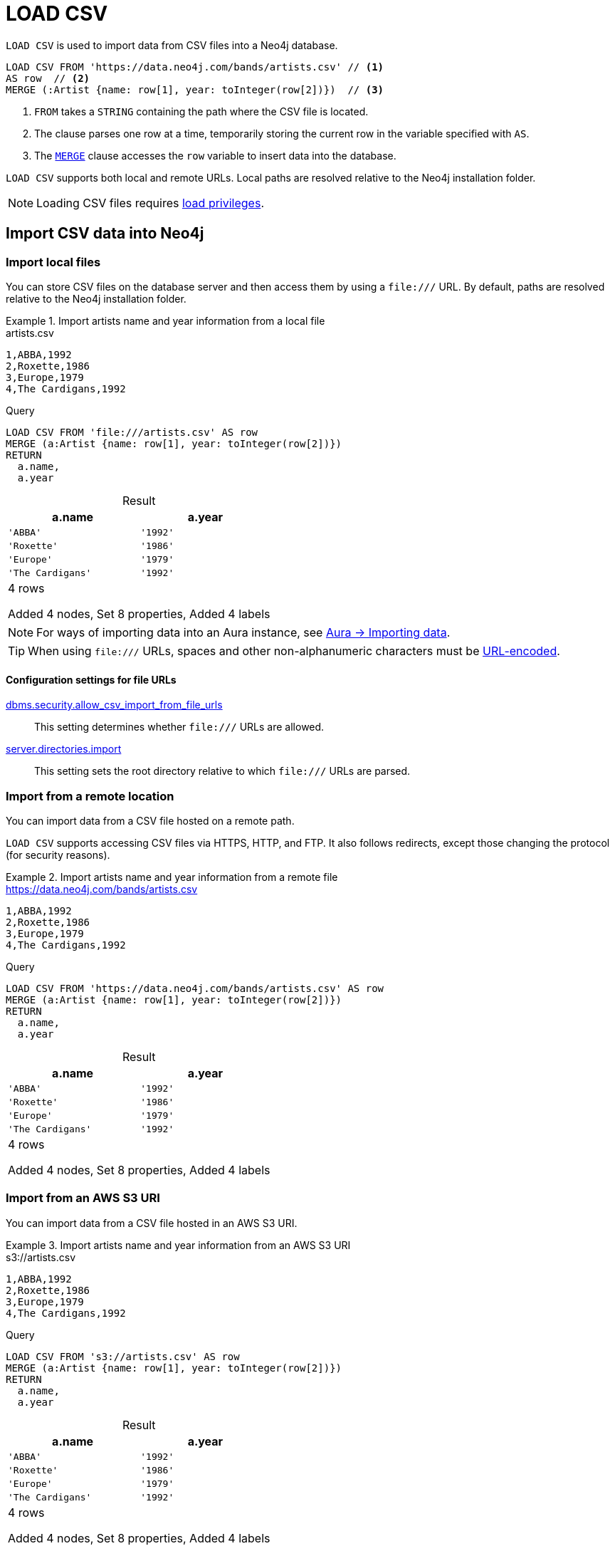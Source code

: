 :description: `LOAD CSV` is used to import data from CSV files into a Neo4j database.
:table-caption!:

= LOAD CSV

`LOAD CSV` is used to import data from CSV files into a Neo4j database.

[source, cypher]
----
LOAD CSV FROM 'https://data.neo4j.com/bands/artists.csv' // <1>
AS row  // <2>
MERGE (:Artist {name: row[1], year: toInteger(row[2])})  // <3>
----

<1> `FROM` takes a `STRING` containing the path where the CSV file is located.
<2> The clause parses one row at a time, temporarily storing the current row in the variable specified with `AS`.
<3> The xref:clauses/merge.adoc[`MERGE`] clause accesses the `row` variable to insert data into the database.

`LOAD CSV` supports both local and remote URLs.
Local paths are resolved relative to the Neo4j installation folder.

[NOTE]
====
Loading CSV files requires link:{neo4j-docs-base-uri}/operations-manual/{page-version}/authentication-authorization/load-privileges/[load privileges].
====

== Import CSV data into Neo4j

[role=label--not-on-aura]
=== Import local files

You can store CSV files on the database server and then access them by using a `+file:///+` URL.
By default, paths are resolved relative to the Neo4j installation folder.

.Import artists name and year information from a local file
====

.artists.csv
[source, csv, filename="artists.csv"]
----
1,ABBA,1992
2,Roxette,1986
3,Europe,1979
4,The Cardigans,1992
----

.Query
[source, cypher]
----
LOAD CSV FROM 'file:///artists.csv' AS row
MERGE (a:Artist {name: row[1], year: toInteger(row[2])})
RETURN
  a.name,
  a.year
----

.Result
[role="queryresult",options="header,footer",cols="2*<m"]
|===
| a.name | a.year
| 'ABBA' | '1992'
| 'Roxette' | '1986'
| 'Europe' | '1979'
| 'The Cardigans' | '1992'
2+d|4 rows

Added 4 nodes, Set 8 properties, Added 4 labels
|===
====

[NOTE]
For ways of importing data into an Aura instance, see link:https://neo4j.com/docs/aura/auradb/importing/importing-data/[Aura -> Importing data].

[TIP]
When using `+file:///+` URLs, spaces and other non-alphanumeric characters must be link:https://developer.mozilla.org/en-US/docs/Glossary/percent-encoding[URL-encoded].


==== Configuration settings for file URLs

link:{neo4j-docs-base-uri}/operations-manual/{page-version}/configuration/configuration-settings#config_dbms.security.allow_csv_import_from_file_urls[dbms.security.allow_csv_import_from_file_urls]::
This setting determines whether `+file:///+` URLs are allowed.

link:{neo4j-docs-base-uri}/operations-manual/{page-version}/configuration/configuration-settings#config_server.directories.import[server.directories.import]::
This setting sets the root directory relative to which `+file:///+` URLs are parsed.


=== Import from a remote location

You can import data from a CSV file hosted on a remote path.

`LOAD CSV` supports accessing CSV files via HTTPS, HTTP, and FTP.
It also follows redirects, except those changing the protocol (for security reasons).

.Import artists name and year information from a remote file
====

.https://data.neo4j.com/bands/artists.csv
[source, csv, filename="artists.csv"]
----
1,ABBA,1992
2,Roxette,1986
3,Europe,1979
4,The Cardigans,1992
----

.Query
[source, cypher]
----
LOAD CSV FROM 'https://data.neo4j.com/bands/artists.csv' AS row
MERGE (a:Artist {name: row[1], year: toInteger(row[2])})
RETURN
  a.name,
  a.year
----

.Result
[role="queryresult",options="header,footer",cols="2*<m"]
|===
| a.name | a.year
| 'ABBA' | '1992'
| 'Roxette' | '1986'
| 'Europe' | '1979'
| 'The Cardigans' | '1992'
2+d|4 rows

Added 4 nodes, Set 8 properties, Added 4 labels
|===
====

[role=label--enterprise-edition label--new-5.19]
=== Import from an AWS S3 URI

You can import data from a CSV file hosted in an AWS S3 URI.

.Import artists name and year information from an AWS S3 URI
====

.s3://artists.csv
[source, csv, filename="artists.csv"]
----
1,ABBA,1992
2,Roxette,1986
3,Europe,1979
4,The Cardigans,1992
----

.Query
[source, cypher, role=test-skip]
----
LOAD CSV FROM 's3://artists.csv' AS row
MERGE (a:Artist {name: row[1], year: toInteger(row[2])})
RETURN
  a.name,
  a.year
----

.Result
[role="queryresult",options="header,footer",cols="2*<m"]
|===
| a.name | a.year
| 'ABBA' | '1992'
| 'Roxette' | '1986'
| 'Europe' | '1979'
| 'The Cardigans' | '1992'
2+d|4 rows

Added 4 nodes, Set 8 properties, Added 4 labels
|===
====


=== Import compressed CSV files

`LOAD CSV` can read local CSV files compressed with ZIP or gzip.
ZIP archives can have arbitrary directory structures but may only contain a single CSV file.

.Import a CSV file from within a ZIP file
[source, cypher, role=test-skip]
----
LOAD CSV FROM 'file:///artists.zip' AS row
MERGE (:Artist {name: row[1], year: toInteger(row[2])})
----

[NOTE]
You can't load zipped CSV files from remote URLs.

=== Import data from relational databases

If the source data comes from a relational model, it's worth evaluating how to gain the most from moving to a graph data model.
Before running the import, think about how the data can be modeled as a graph, and adapt its structure accordingly when running the import (see link:https://neo4j.com/docs/getting-started/data-modeling/guide-data-modeling/[Graph data modeling]).

Data from relational databases may consist of one or multiple CSV files, depending on the source database structure.
A performant approach is to run multiple passes of `LOAD CSV` to import nodes separately from relationships.


.Import from a single CSV file
====
The source file link:https://data.neo4j.com/importing-cypher/books.csv[_books.csv_] contains information about both authors and books.
From a graph perspective, these are nodes with different labels, so it takes different queries to load them.

The example executes multiple passes of `LOAD CSV` on that one file, and each pass focuses on the creation of _one_ entity type.

.books.csv
[source, csv, filename="books.csv"]
----
id,title,author,publication_year,genre,rating,still_in_print,last_purchased
19515,The Heights,Anne Conrad,2012,Comedy,5,true,2023/4/12 8:17:00
39913,Starship Ghost,Michael Tyler,1985,Science Fiction|Horror,4.2,false,2022/01/16 17:15:56
60980,The Death Proxy,Tim Brown,2002,Horror,2.1,true,2023/11/26 8:34:26
18793,Chocolate Timeline,Mary R. Robb,1924,Romance,3.5,false,2022/9/17 14:23:45
67162,Stories of Three,Eleanor Link,2022,Romance|Comedy,2,true,2023/03/12 16:01:23
25987,Route Down Below,Tim Brown,2006,Horror,4.1,true,2023/09/24 15:34:18
----

.Query
[source, cypher]
----
// Create `Book` nodes
LOAD CSV WITH HEADERS FROM 'https://data.neo4j.com/importing-cypher/books.csv' AS row
MERGE (b:Book {id: row.id, title: row.title})
MERGE (a:Author {name: row.author});

// Create `WROTE` relationships
LOAD CSV WITH HEADERS FROM 'https://data.neo4j.com/importing-cypher/books.csv' AS row
MATCH (a:Author{name: row.author})
MATCH (b:Book{id: row.id})
MERGE (a)-[:WROTE]->(b);
----

.Result
[source, role="queryresult"]
----
Added 11 nodes, Set 17 properties, Added 11 labels
Created 6 relationships
----
====


.Import from multiple CSV files
====
The file link:https://data.neo4j.com/importing-cypher/acted_in.csv[_acted_in.csv_] contains data about the relationship between actors and the movies they acted in (from link:https://data.neo4j.com/importing-cypher/persons.csv[_persons.csv_] and link:https://data.neo4j.com/importing-cypher/movies.csv[_movies.csv_]).
Actors and movies are linked through their ID columns `person_tmdbId` and `movieId`.

The file also contains the role the actor played in the movie, and it is imported in Neo4j as a relationship property.

.acted_in.csv
[source, csv, filename="acted_in.csv"]
----
movieId,person_tmdbId,role
1,12899,Slinky Dog (voice)
1,12898,Buzz Lightyear (voice)
...
----

It takes three `LOAD CSV` clauses to import this dataset: the first two  create `Person` nodes from _persons.csv_ and `Movie` nodes from _movies.csv_, and the third adds the `:ACTED_IN` relationship from _acted_in.csv_.

.Query
[source, cypher]
----
// Create person nodes
LOAD CSV WITH HEADERS FROM 'https://data.neo4j.com/importing-cypher/persons.csv' AS row
MERGE (p:Person {name: row.name, tmdbId: row.person_tmdbId});

// Create movie nodes
LOAD CSV WITH HEADERS FROM 'https://data.neo4j.com/importing-cypher/movies.csv' AS row
MERGE (m:Movie {movieId: row.movieId, title: row.title});

// Create relationships
LOAD CSV WITH HEADERS FROM 'https://data.neo4j.com/importing-cypher/acted_in.csv' AS row
MATCH (p:Person {tmdbId: row.person_tmdbId})
MATCH (m:Movie {movieId: row.movieId})
MERGE (p)-[r:ACTED_IN {role: row.role}]->(m);
----

.Result
[source, role="queryresult"]
----
Added 444 nodes, Set 888 properties, Added 444 labels
Added 93 nodes, Set 186 properties, Added 93 labels
Created 372 relationships, Set 372 properties
----
====

[TIP]
For a guide on importing the Northwind dataset from Postgres into Neo4j, see link:https://neo4j.com/docs/getting-started/appendix/tutorials/guide-import-relational-and-etl/[Tutorial: Import data from a relational database into Neo4j] in the Getting Started Guide.


==== Create additional node labels

In Neo4j a node can have multiple labels, while in a relational setting it's not as straightforward to mix entities.
For example, a node in Neo4j can be labeled both `Dog` and `Actor`, while in a relational model dogs and actors are separate entities.

After a relational dataset has been imported, there may be further labels that can be added, depending on the use case.
Additional labels can speed up pinpointing a node if you use them in your queries.

.Add extra `Actor` label on `Person` nodes
====
The `:ACTED_IN` relationship from _acted_in.csv_ implicitly defines actors as a subset of people.
The following queries adds an additional `Actor` label to all people who have an outgoing `:ACTED_IN` relationship.

.Query
[source, cypher]
----
MATCH (p:Person)-[:ACTED_IN]->()
WITH DISTINCT p
SET p:Actor
----

.Result
[source, role="queryresult"]
----
Added 353 labels
----
====


== Pre-process the data during import


=== Cast CSV columns to Neo4j data types

`LOAD CSV` inserts all imported CSV data as `STRING` properties.
However, Neo4j supports a range of xref:values-and-types/index.adoc[data types], and storing data with appropriate types allows both to query it more effectively and to process it with type-specific Cypher functions.

.Import numeric and temporal data
====
The column `person_tmdbId` and `born` in the file link:https://data.neo4j.com/importing-cypher/persons.csv[_persons.csv_] contains `INTEGER` and `DATE` values respectively.
The functions `toInteger()` and `date()` allow to cast those values to the appropriate types before importing them.

.persons.csv
[source, csv, filename="persons.csv"]
----
person_tmdbId,bio,born,bornIn,died,person_imdbId,name,person_poster,person_url
3,"Legendary Hollywood Icon Harrison Ford was born on July 13, 1942 in Chicago, Illinois.   His family history includes a strong lineage of actors, radio personalities, and models.   Harrison attended public high school in Park Ridge, Illinois where he was a member of the school Radio Station WMTH.  Harrison worked as the lead voice for sports reporting at WMTH for several years.   Acting wasn’t a major interest to Ford until his junior year at Ripon College when he first took an acting class...",1942-07-13,"Chicago, Illinois, USA",,148,Harrison Ford,https://image.tmdb.org/t/p/w440_and_h660_face/5M7oN3sznp99hWYQ9sX0xheswWX.jpg,https://themoviedb.org/person/3
...
----

.Query
[source, cypher]
----
LOAD CSV WITH HEADERS FROM 'https://data.neo4j.com/importing-cypher/persons.csv' AS row
MERGE (p:Person {tmdbId: toInteger(row.person_tmdbId)})
SET p.name = row.name, p.born = date(row.born)
RETURN
  p.name AS name,
  p.tmdbId AS tmdbId,
  p.born AS born
LIMIT 5
----

.Result
[role="queryresult",options="header,footer",cols="3*<m"]
|===
| name | tmdbId | born
| 'Harrison Ford' | 3      | 1942-07-13
| 'Tom Hanks'     | 31     | 1956-07-09
| 'Robin Wright'  | 32     | 1966-04-08
| 'Sally Field'   | 35     | 1946-11-06
| 'Sean Bean'     | 48     | 1959-04-17
3+d|5 rows

Added 444 nodes, Set 1332 properties, Added 444 labels
|===
====

For a list of type casting functions, see xref:values-and-types/casting-data.adoc[Casting data values].


=== Handle `null` values

Neo4j does not store `null` values.
`null` or empty fields in a CSV files can be skipped or replaced with default values in `LOAD CSV`.

.Processing a file with `null` values
====
In the file `companies.csv`, some rows do not specify values for some columns.
The examples show several options of how to handle `null` values.

.companies.csv
[source, csv, filename="companies.csv"]
----
Id,Name,Location,Email,BusinessType
1,Neo4j,San Mateo,contact@neo4j.com,P
2,AAA,,info@aaa.com,
3,BBB,Chicago, ,G
,CCC,Michigan,info@ccc.com,G
----

.Skip `null` values
[source, cypher]
----
LOAD CSV WITH HEADERS FROM 'file:///companies.csv' AS row
WITH row
WHERE row.Id IS NOT NULL
MERGE (c:Company {id: row.Id})
----

.Provide a default for `null` values
[source, cypher]
----
LOAD CSV WITH HEADERS FROM 'file:///companies.csv' AS row
WITH row
WHERE row.Id IS NOT NULL
MERGE (c:Company {id: row.Id, hqLocation: coalesce(row.Location, "Unknown")})
----

.Change empty `STRING` values to `null` values (not stored)
[source, cypher]
----
LOAD CSV WITH HEADERS FROM 'file:///companies.csv' AS row
WITH row
WHERE row.Id IS NOT NULL
MERGE (c:Company {id: row.Id})
SET c.email = nullIf(trim(row.Email), "")
----
====

[TIP]
`null` values are not stored in the database.
A strategy for selectively getting rid of some values is to map them into `null` values.
The empty `STRING` values from the last query serve as an example.


=== Split list values

The function `split()` allows to convert a `STRING` of elements into a list.

.Parse movies languages and genres as lists
====
The file link:https://data.neo4j.com/importing-cypher/movies.csv[_movies.csv_] contains a header line and a total of 94 lines.

The columns `languages` and `genres` contain list-like values.
Both are separated by a pipe `|`, and `split()` allows to make them into Cypher lists ahead of inserting them into the database.

.movies.csv
[source, csv, filename="movies.csv"]
----
movieId,title,budget,countries,movie_imdbId,imdbRating,imdbVotes,languages,plot,movie_poster,released,revenue,runtime,movie_tmdbId,movie_url,year,genres
1,Toy Story,30000000.0,USA,114709,8.3,591836,English,A cowboy doll is profoundly threatened and jealous when a new spaceman figure supplants him as top toy in a boy's room.,https://image.tmdb.org/t/p/w440_and_h660_face/uXDfjJbdP4ijW5hWSBrPrlKpxab.jpg,1995-11-22,373554033.0,81,862,https://themoviedb.org/movie/862,1995,Adventure|Animation|Children|Comedy|Fantasy
2,Jumanji,65000000.0,USA,113497,6.9,198355,English|French,"When two kids find and play a magical board game, they release a man trapped for decades in it and a host of dangers that can only be stopped by finishing the game.",https://image.tmdb.org/t/p/w440_and_h660_face/vgpXmVaVyUL7GGiDeiK1mKEKzcX.jpg,1995-12-15,262797249.0,104,8844,https://themoviedb.org/movie/8844,1995,Adventure|Children|Fantasy
...
----

.Query
[source, cypher]
----
LOAD CSV WITH HEADERS FROM 'https://data.neo4j.com/importing-cypher/movies.csv' AS row
MERGE (m:Movie {id: toInteger(row.movieId)})
SET 
    m.title = row.title,
    m.imdbId = toInteger(row.movie_imdbId),
    m.languages = split(row.languages, '|'), 
    m.genres = split(row.genres, '|')
RETURN
  m.title AS title,
  m.imdbId AS imdbId,
  m.languages AS languages,
  m.genres AS genres
LIMIT 5
----

.Result
[role="queryresult",options="header,footer",cols="4*<m"]
|===
| title                         | imdbId | languages             | genres                                                      
| 'Toy Story'                   | 114709 | ['English']           | ['Adventure', 'Animation', 'Children', 'Comedy', 'Fantasy']
| 'Jumanji'                     | 113497 | ['English', 'French'] | ['Adventure', 'Children', 'Fantasy']                       
| 'Grumpier Old Men'            | 113228 | ['English']           | ['Comedy', 'Romance"]                                      
| 'Waiting to Exhale'           | 114885 | ['English']           | ['Comedy', 'Romance', 'Drama']                             
| 'Father of the Bride Part II' | 113041 | ['English']           | ['Comedy']                                                 
4+d|5 rows

Added 93 nodes, Set 465 properties, Added 93 labels
|===
====

For more `STRING` manipulation functions, see xref:functions/string.adoc[String functions].

== Recommendations

=== Create uniqueness constraints

Always create uniqueness xref:constraints/index.adoc[constraints] prior to importing data, to avoid duplicates or colliding entities.
If the source file contains duplicated data and the right constraints are in place, Cypher raises an error.

.Create xref:constraints/examples.adoc#constraints-examples-node-uniqueness[node property uniqueness constraints] on person ID
====

.persons.csv
[source, csv, filename="persons.csv"]
----
person_tmdbId,bio,born,bornIn,died,person_imdbId,name,person_poster,person_url
3,"Legendary Hollywood Icon Harrison Ford was born on July 13, 1942 in Chicago, Illinois.   His family history includes a strong lineage of actors, radio personalities, and models.   Harrison attended public high school in Park Ridge, Illinois where he was a member of the school Radio Station WMTH.  Harrison worked as the lead voice for sports reporting at WMTH for several years.   Acting wasn’t a major interest to Ford until his junior year at Ripon College when he first took an acting class...",1942-07-13,"Chicago, Illinois, USA",,148,Harrison Ford,https://image.tmdb.org/t/p/w440_and_h660_face/5M7oN3sznp99hWYQ9sX0xheswWX.jpg,https://themoviedb.org/person/3
...
----

.Create a node property uniqueness constraint on person ID
[source, cypher]
----
CREATE CONSTRAINT Person_tmdbId IF NOT EXISTS
FOR (p:Person) REQUIRE p.tmdbId IS UNIQUE
----

.Result
[source, role="queryresult"]
----
Added 1 constraints
----
====


=== Handle large amounts of data

`LOAD CSV` may run into memory issues with files containing a significant number of rows (approaching hundreds of thousands or millions). For large files, it's recommended to split the import process in several lighter transactions through the clause xref:subqueries/subqueries-in-transactions.adoc[`CALL {...} IN TRANSACTIONS`].

.Load a large CSV file in several transactions
====
The file link:https://data.neo4j.com/importing-cypher/persons.csv[_persons.csv_] contains a header line and a total of 869 lines.
The example loads the `name` and `born` columns in transactions of 200 rows.

.persons.csv
[source, csv, filename="persons.csv"]
----
person_tmdbId,bio,born,bornIn,died,person_imdbId,name,person_poster,person_url
3,"Legendary Hollywood Icon Harrison Ford was born on July 13, 1942 in Chicago, Illinois.   His family history includes a strong lineage of actors, radio personalities, and models.   Harrison attended public high school in Park Ridge, Illinois where he was a member of the school Radio Station WMTH.  Harrison worked as the lead voice for sports reporting at WMTH for several years.   Acting wasn’t a major interest to Ford until his junior year at Ripon College when he first took an acting class...",1942-07-13,"Chicago, Illinois, USA",,148,Harrison Ford,https://image.tmdb.org/t/p/w440_and_h660_face/5M7oN3sznp99hWYQ9sX0xheswWX.jpg,https://themoviedb.org/person/3
...
----

.Query
[source, cypher]
----
LOAD CSV WITH HEADERS FROM 'https://data.neo4j.com/importing-cypher/persons.csv' AS row
CALL {
  WITH row
  MERGE (p:Person {tmdbId: row.person_tmdbId})
  SET p.name = row.name, p.born = row.born
} IN TRANSACTIONS OF 200 ROWS
----

.Result
[source, role="queryresult"]
----
Added 444 nodes, Set 1332 properties, Added 444 labels
----
====

[NOTE]
In case of errors, `CALL {...} IN TRANSACTIONS` may only import a part of the CSV data as the transactions are _committed_.
For example, if the first 200 rows are error free, they are committed.
If the next 200 rows contain data that causes an error, the second transaction fails, but leaves the first transaction unaffected.


== LOAD CSV and Neo4j functions

=== Access line numbers with `linenumber()`

The xref:functions/load-csv.adoc#functions-linenumber[`linenumber()`] function provides the line number which `LOAD CSV` is operating on, or `null` if called outside of a `LOAD CSV` context.

A common use case for this function is to generate sequential unique IDs for CSV data that doesn't have a unique column already.

.`linenumber()`
====
.artists.csv
[source, csv, filename="artists.csv"]
----
1,ABBA,1992
2,Roxette,1986
3,Europe,1979
4,The Cardigans,1992
----

.Query
[source, cypher]
----
LOAD CSV FROM 'file:///artists.csv' AS row
RETURN linenumber() AS number, row
----

.Result
[role="queryresult",options="header,footer",cols="2*<m"]
|===
| number | row
| 1 | ["1","ABBA","1992"]
| 2 | ["2","Roxette","1986"]
| 3 | ["3","Europe","1979"]
| 4 | ["4","The Cardigans","1992"]
2+d|4 rows
|===

====

=== Access the CSV file path with `file()`

The xref:functions/load-csv.adoc#functions-file[`file()`] function provides the absolute path of the file that `LOAD CSV` is operating on, or `null` if called out of a `LOAD CSV` context.

.`file()`
====
.artists.csv
[source, csv, filename="artists.csv"]
----
1,ABBA,1992
2,Roxette,1986
3,Europe,1979
4,The Cardigans,1992
----

.Query
[source, cypher, role=test-result-skip]
----
LOAD CSV FROM 'file:///artists.csv' AS row
RETURN DISTINCT file() AS path
----

.Result
[role="queryresult",options="header,footer",cols="1*<m"]
|===
| path
| '/artists.csv'
|===
====

[TIP]
`file()` always returns a local path, even when loading remote CSV files.
For remote resources, `file()` returns the temporary local path it was downloaded to.


== CSV file format

The CSV file format and `LOAD CSV` interact as follows:

* The file character encoding must be UTF-8.
* The line terminator is system dependent (`\n` for Unix and `\r\n` for Windows).
* The default field delimiter is `,`. Change it with the option `FIELDTERMINATOR`.
* CSV files may contain quoted `STRING` values, and the quotes are dropped when `LOAD CSV` reads the data.
* If `dbms.import.csv.legacy_quote_escaping` is set to the default value of `true`, `\` is used as an escape character.
* A double quote must be in a quoted `STRING` and escaped, with either the escape character or a second double quote.


=== Headers

If the CSV file starts with a header row containing column names, each import row in the file acts as a map instead of an array.

You must indicate the presence of the header row by adding `WITH HEADERS` to the query.
You can then access specific fields by their corresponding column name.

.Parsing a CSV as a list of maps
====
.artists-with-headers.csv
[source, csv, filename="artists-with-headers.csv"]
----
Id,Name,Year
1,ABBA,1992
2,Roxette,1986
3,Europe,1979
4,The Cardigans,1992
----

.Query
[source, cypher]
----
LOAD CSV WITH HEADERS FROM 'file:///artists-with-headers.csv' AS row
MERGE (a:Artist {name: row.Name, year: toInteger(row.Year)})
RETURN
  a.name AS name,
  a.year AS year
----

.Result
[role="queryresult",options="header,footer",cols="2*<m"]
|===
| name            | year 
| "ABBA"          | 1992 
| "Roxette"       | 1986 
| "Europe"        | 1979 
| "The Cardigans" | 1992 
2+d|4 rows

Added 4 nodes, Set 8 properties, Added 4 labels
|===
====


=== Field delimiter

The default field delimiter is `,`.
Use the `FIELDTERMINATOR` option to specify a different field delimiter.

If you try to import a file that doesn't use `,` as field delimiter and you also don't specify a custom delimiter, `LOAD CSV` will interpret the CSV as having a single column.

.Import a CSV using `;` as field delimiter
====
.artists-fieldterminator.csv
[source, csv, filename="artists-fieldterminator.csv"]
----
1;ABBA;1992
2;Roxette;1986
3;Europe;1979
4;The Cardigans;1992
----

.Query
[source, cypher]
----
LOAD CSV FROM 'file:///artists-fieldterminator.csv' AS row FIELDTERMINATOR ';'
MERGE (:Artist {name: row[1], year: toInteger(row[2])})
----

.Result
[source, role="queryresult"]
----
Added 4 nodes, Set 8 properties, Added 4 labels
----
====

[NOTE]
You can use the hexadecimal representation of the unicode character for the field delimiter if you prepend `{backslash}u`.
Write the encoding with four digits: for example, `{backslash}u003B` is equivalent to `;` (semicolon).


=== Quotes escaping

Quoted `STRING` values are allowed in the CSV file and the quotes are dropped when `LOAD CSV` reads the data.
If quoted `STRING` values must contain quote characters `"`, there are two ways to escape them:

1. *Double quotes* -- Use another quote `"` to escape a quote (for example, the CSV encoding of the `STRING` `The "Symbol"` is `"The ""Symbol"""`).
2. *Prefix with backslash `\`* -- If the configuration setting `dbms.import.csv.legacy_quote_escaping` is set to `true` (the default value), `\` works as the escape character for quotes (for example, the CSV encoding of the `STRING` `The "Symbol"` is `"The {backslash}"Symbol{backslash}""`).

.Import a CSV with double-quotes escaping
====
.artists-with-escaped-quotes.csv
[source, csv, filename="artists-with-escaped-quotes.csv"]
----
"1","The ""Symbol""","1992"
"2","The \"Symbol\"","1992"
----

.Query
[source, cypher]
----
LOAD CSV FROM 'file:///artists-with-escaped-quotes.csv' AS row
MERGE (a:Artist {id: toInteger(row[0]), name: row[1], year: toInteger(row[2])})
RETURN
  a.id AS id,
  a.name AS name,
  a.year AS year,
  size(a.name) AS size
----

.Result
[source, role="queryresult",options="header,footer",cols="4*<m"]
|===
| id | name | year | size
| 1 | 'The "Symbol"' | 1992 | 12
| 2 | 'The "Symbol"' | 1992 | 12
4+d| Added 2 nodes, Set 6 properties, Added 2 labels
|===

Note that `name` is a `STRING`, as it is wrapped in quotes in the output.
The third column outputs the `STRING` length as `size`.
The length only counts what is between the outer quotes, but not the quotes themselves.
====


=== Check source data quality

In case of a failed import, there are some elements to check to ensure the source file is not corrupted.

- *Inconsistent headers* -- The CSV header may be inconsistent with the data.
It can be missing, have too many columns or have a different delimiter.
Verify that the header matches the data in the file.
Adjust the formatting, delimiters or columns.
- *Extra or missing quotes* -- Standalone double or single quotes in the middle of non-quoted text or non-escaped quotes in quoted text can cause issues reading the file.
Either escape or remove stray quotes.
See <<Quotes escaping>>.
- *Special or newline characters* -- When dealing with special characters in a file, ensure they are quoted or remove them.
- *Inconsistent line breaks* -- Ensure line breaks are consistent throughout your file.
- *Binary zeros, BOM byte order mark and other non-text characters* -- Unusual characters or tool-specific formatting are sometimes hidden in application tools, but become apparent in plain-text editors.
If you come across these types of characters in your file, either remove them or use Cypher's xref:functions/string.adoc#functions-normalize[normalize function].


==== Inspect source files ahead of import

Before importing data into the database, you can use `LOAD CSV` to inspect a source file and get an idea of what form the imported data is going to have.

.Assert correct line count
====
[source, cypher]
----
// Assert correct line count
LOAD CSV FROM 'https://data.neo4j.com/importing-cypher/persons.csv' AS line
RETURN count(*);
----

.Result
[source, role="queryresult",options="header,footer",cols="1*<m"]
|===
| count(*) 
| 445
1+d| 1 row
|===
====

.Check the first five lines with header sampling
====
[source, cypher]
----
// Check first 5 line-sample with header-mapping
LOAD CSV WITH HEADERS FROM 'https://data.neo4j.com/importing-cypher/persons.csv' AS line
RETURN line.person_tmdbId, line.name
LIMIT 5;
----

.Result
[source, role="queryresult",options="header,footer",cols="2*<m"]
|===
| line.person_tmdbId | line.name       
| '3'                | 'Harrison Ford' 
| '31'               | 'Tom Hanks'     
| '32'               | 'Robin Wright'  
| '35'               | 'Sally Field'   
| '48'               | 'Sean Bean'     
2+d| 5 rows
|===
====

////
== Performance recommendations


=== Create and use indexes

xref:indexes/index.adoc[Indexes] can vastly speed up queries targeting the indexes entities.
Either before or after the import, create indexes on the labels and properties that you expect to query most often.

.Create indexes on movie ID and title
[source, cypher]
----
CREATE INDEX movie_imdbId IF NOT EXISTS
FOR (m:Movie) ON (m.movie_imdbId);

CREATE INDEX movie_title IF NOT EXISTS
FOR (m:Movie) ON (m.title);
----

For more information on the role of indexes, see xref:indexes/search-performance-indexes/using-indexes.adoc[].


=== Separate creation of nodes and relationships

With increasing amounts of data, it is more efficient to create _all_ nodes first, and then add relationships with a second pass.

.Comparison: import nodes and relationships together VS splitting them
====
.https://data.neo4j.com/importing-cypher/books.csv
[source, csv, filename="books.csv"]
----
id,title,author,publication_year,genre,rating,still_in_print,last_purchased
19515,The Heights,Anne Conrad,2012,Comedy,5,true,2023/4/12 8:17:00
39913,Starship Ghost,Michael Tyler,1985,Science Fiction|Horror,4.2,false,2022/01/16 17:15:56
60980,The Death Proxy,Tim Brown,2002,Horror,2.1,true,2023/11/26 8:34:26
18793,Chocolate Timeline,Mary R. Robb,1924,Romance,3.5,false,2022/9/17 14:23:45
67162,Stories of Three,Eleanor Link,2022,Romance|Comedy,2,true,2023/03/12 16:01:23
25987,Route Down Below,Tim Brown,2006,Horror,4.1,true,2023/09/24 15:34:18
----

. Create nodes and relationships at once
[source, cypher]
----
LOAD CSV WITH HEADERS FROM 'https://data.neo4j.com/importing-cypher/books.csv' AS row
MERGE (b:Book {id: row.id})
SET b.title = row.title
MERGE (a:Author {name: row.author})
MERGE (a)-[:WROTE]->(b)
----

.Separate nodes and relationships creation
[source, cypher]
----
// Create `Book` nodes
LOAD CSV WITH HEADERS FROM 'https://data.neo4j.com/importing-cypher/books.csv' AS row
MERGE (b:Book {id: row.id})
SET b.title = row.title;

// Create `Author` nodes
LOAD CSV WITH HEADERS FROM 'https://data.neo4j.com/importing-cypher/books.csv' AS row
MERGE (a:Author {name: row.author});

// Create `WROTE` relationships
LOAD CSV WITH HEADERS FROM 'https://data.neo4j.com/importing-cypher/books.csv' AS row
MATCH (a:Author{name: row.author})
MATCH (b:Book{id: row.id})
MERGE (a)-[:WROTE]->(b);
----
====


=== Avoid `Eager` operators

Depending on the exact shape of your Cypher query, the database may have to craft a query plan that contains the link:https://neo4j.com/docs/cypher-manual/current/planning-and-tuning/operators/operators-detail/#query-plan-eager[`Eager`] operator.
You may discover if this is the case by link:https://neo4j.com/docs/cypher-manual/current/query-tuning/#how-do-i-profile-a-query[profiling your queries], and attempt tweaking them to avoid it in case.


=== Database heap and memory

To help handle larger volumes of transactions, there are a few memory configuration settings you can tweak:

* link:{neo4j-docs-base-uri}/operations-manual/{page-version}/configuration/configuration-settings/#config_server.memory.heap.initial_size[`server.memory.heap.initial_size`] and link:{neo4j-docs-base-uri}/operations-manual/{page-version}/configuration/configuration-settings/#config_server.memory.heap.max_size[`server.memory.heap.max_size`]: set to at least 4G.
* link:{neo4j-docs-base-uri}/operations-manual/{page-version}/configuration/configuration-settings/#config_server.memory.pagecache.size[`server.memory.pagecache.size`]: ideally, a value large enough to keep the whole database in memory.

// As a rule of thumb, you can create or update one million records in a single transaction per 2 GB of heap.
////

== Example

====

.Erase current database and import the full movie dataset
[source, cypher]
----
// Clear data
MATCH (n) DETACH DELETE n;

// Create constraints
CREATE CONSTRAINT Person_tmdbId IF NOT EXISTS
FOR (p:Person) REQUIRE p.tmdbId IS UNIQUE;

CREATE CONSTRAINT Movie_movieId IF NOT EXISTS
FOR (m:Movie) REQUIRE m.movieId IS UNIQUE;

// Create person nodes
LOAD CSV WITH HEADERS FROM 'https://data.neo4j.com/importing-cypher/persons.csv' AS row
MERGE (p:Person {tmdbId: toInteger(row.person_tmdbId)})
SET p.name = row.name, p.born = date(row.born);

// Create movie nodes
LOAD CSV WITH HEADERS FROM 'https://data.neo4j.com/importing-cypher/movies.csv' AS row
MERGE (m:Movie {id: toInteger(row.movieId)})
SET 
    m.title = row.title, 
    m.imdbId = toInteger(row.movie_imdbId),
    m.languages = split(row.languages, '|'), 
    m.genres = split(row.genres, '|');

// Create relationships
LOAD CSV WITH HEADERS FROM 'https://data.neo4j.com/importing-cypher/acted_in.csv' AS row
MATCH (p:Person {tmdbId: toInteger(row.person_tmdbId)})
MATCH (m:Movie {id: toInteger(row.movieId)})
MERGE (p)-[r:ACTED_IN]->(m)
SET r.role = row.role;

// Set additional node label
MATCH (p:Person)-[:ACTED_IN]->()
WITH DISTINCT p
SET p:Actor;
----

.Result
[source, role="queryresult"]
----
Added 1 constraints
Added 1 constraints
Added 444 nodes, Set 1332 properties, Added 444 labels
Added 93 nodes, Set 465 properties, Added 93 labels
Created 372 relationships, Set 372 properties
Added 353 labels
----
====

[NOTE]
With increasing amounts of data, it is more efficient to create _all_ nodes first, and then add relationships with a second pass.

== Other ways of importing data

There are a few other tools to get CSV data into Neo4j.

1. *The link:{neo4j-docs-base-uri}/operations-manual/{page-version}/tools/neo4j-admin/neo4j-admin-import/[`neo4j-admin database import`] command* is the most efficient way of importing large CSV files.
2. Use a link:https://neo4j.com/docs/create-applications/[*language library*] to parse CSV data and run creation Cypher queries against a Neo4j database.
Created as an extension library to provide common procedures and functions to developers.
This library is especially helpful for complex transformations and data manipulations.
Useful procedures include apoc.load.jdbc, apoc.load.json, and others.
3. The link:https://neo4j.com/labs/etl-tool/[ETL Tool^]: allows to extract the schema from a relational database and turn it into a graph model. It then takes care of importing the data into Neo4j.
4. The link:https://medium.com/neo4j/getting-started-with-kettle-and-neo4j-32ff15b991f9[Kettle import tool^] maps and executes steps for the data process flow and works well for very large datasets, especially if you are already familiar with using this tool.
